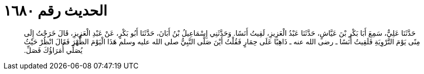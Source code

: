
= الحديث رقم ١٦٨٠

[quote.hadith]
حَدَّثَنَا عَلِيٌّ، سَمِعَ أَبَا بَكْرِ بْنَ عَيَّاشٍ، حَدَّثَنَا عَبْدُ الْعَزِيزِ، لَقِيتُ أَنَسًا‏.‏ وَحَدَّثَنِي إِسْمَاعِيلُ بْنُ أَبَانَ، حَدَّثَنَا أَبُو بَكْرٍ، عَنْ عَبْدِ الْعَزِيزِ، قَالَ خَرَجْتُ إِلَى مِنًى يَوْمَ التَّرْوِيَةِ فَلَقِيتُ أَنَسًا ـ رضى الله عنه ـ ذَاهِبًا عَلَى حِمَارٍ فَقُلْتُ أَيْنَ صَلَّى النَّبِيُّ صلى الله عليه وسلم هَذَا الْيَوْمَ الظُّهْرَ فَقَالَ انْظُرْ حَيْثُ يُصَلِّي أُمَرَاؤُكَ فَصَلِّ‏.‏